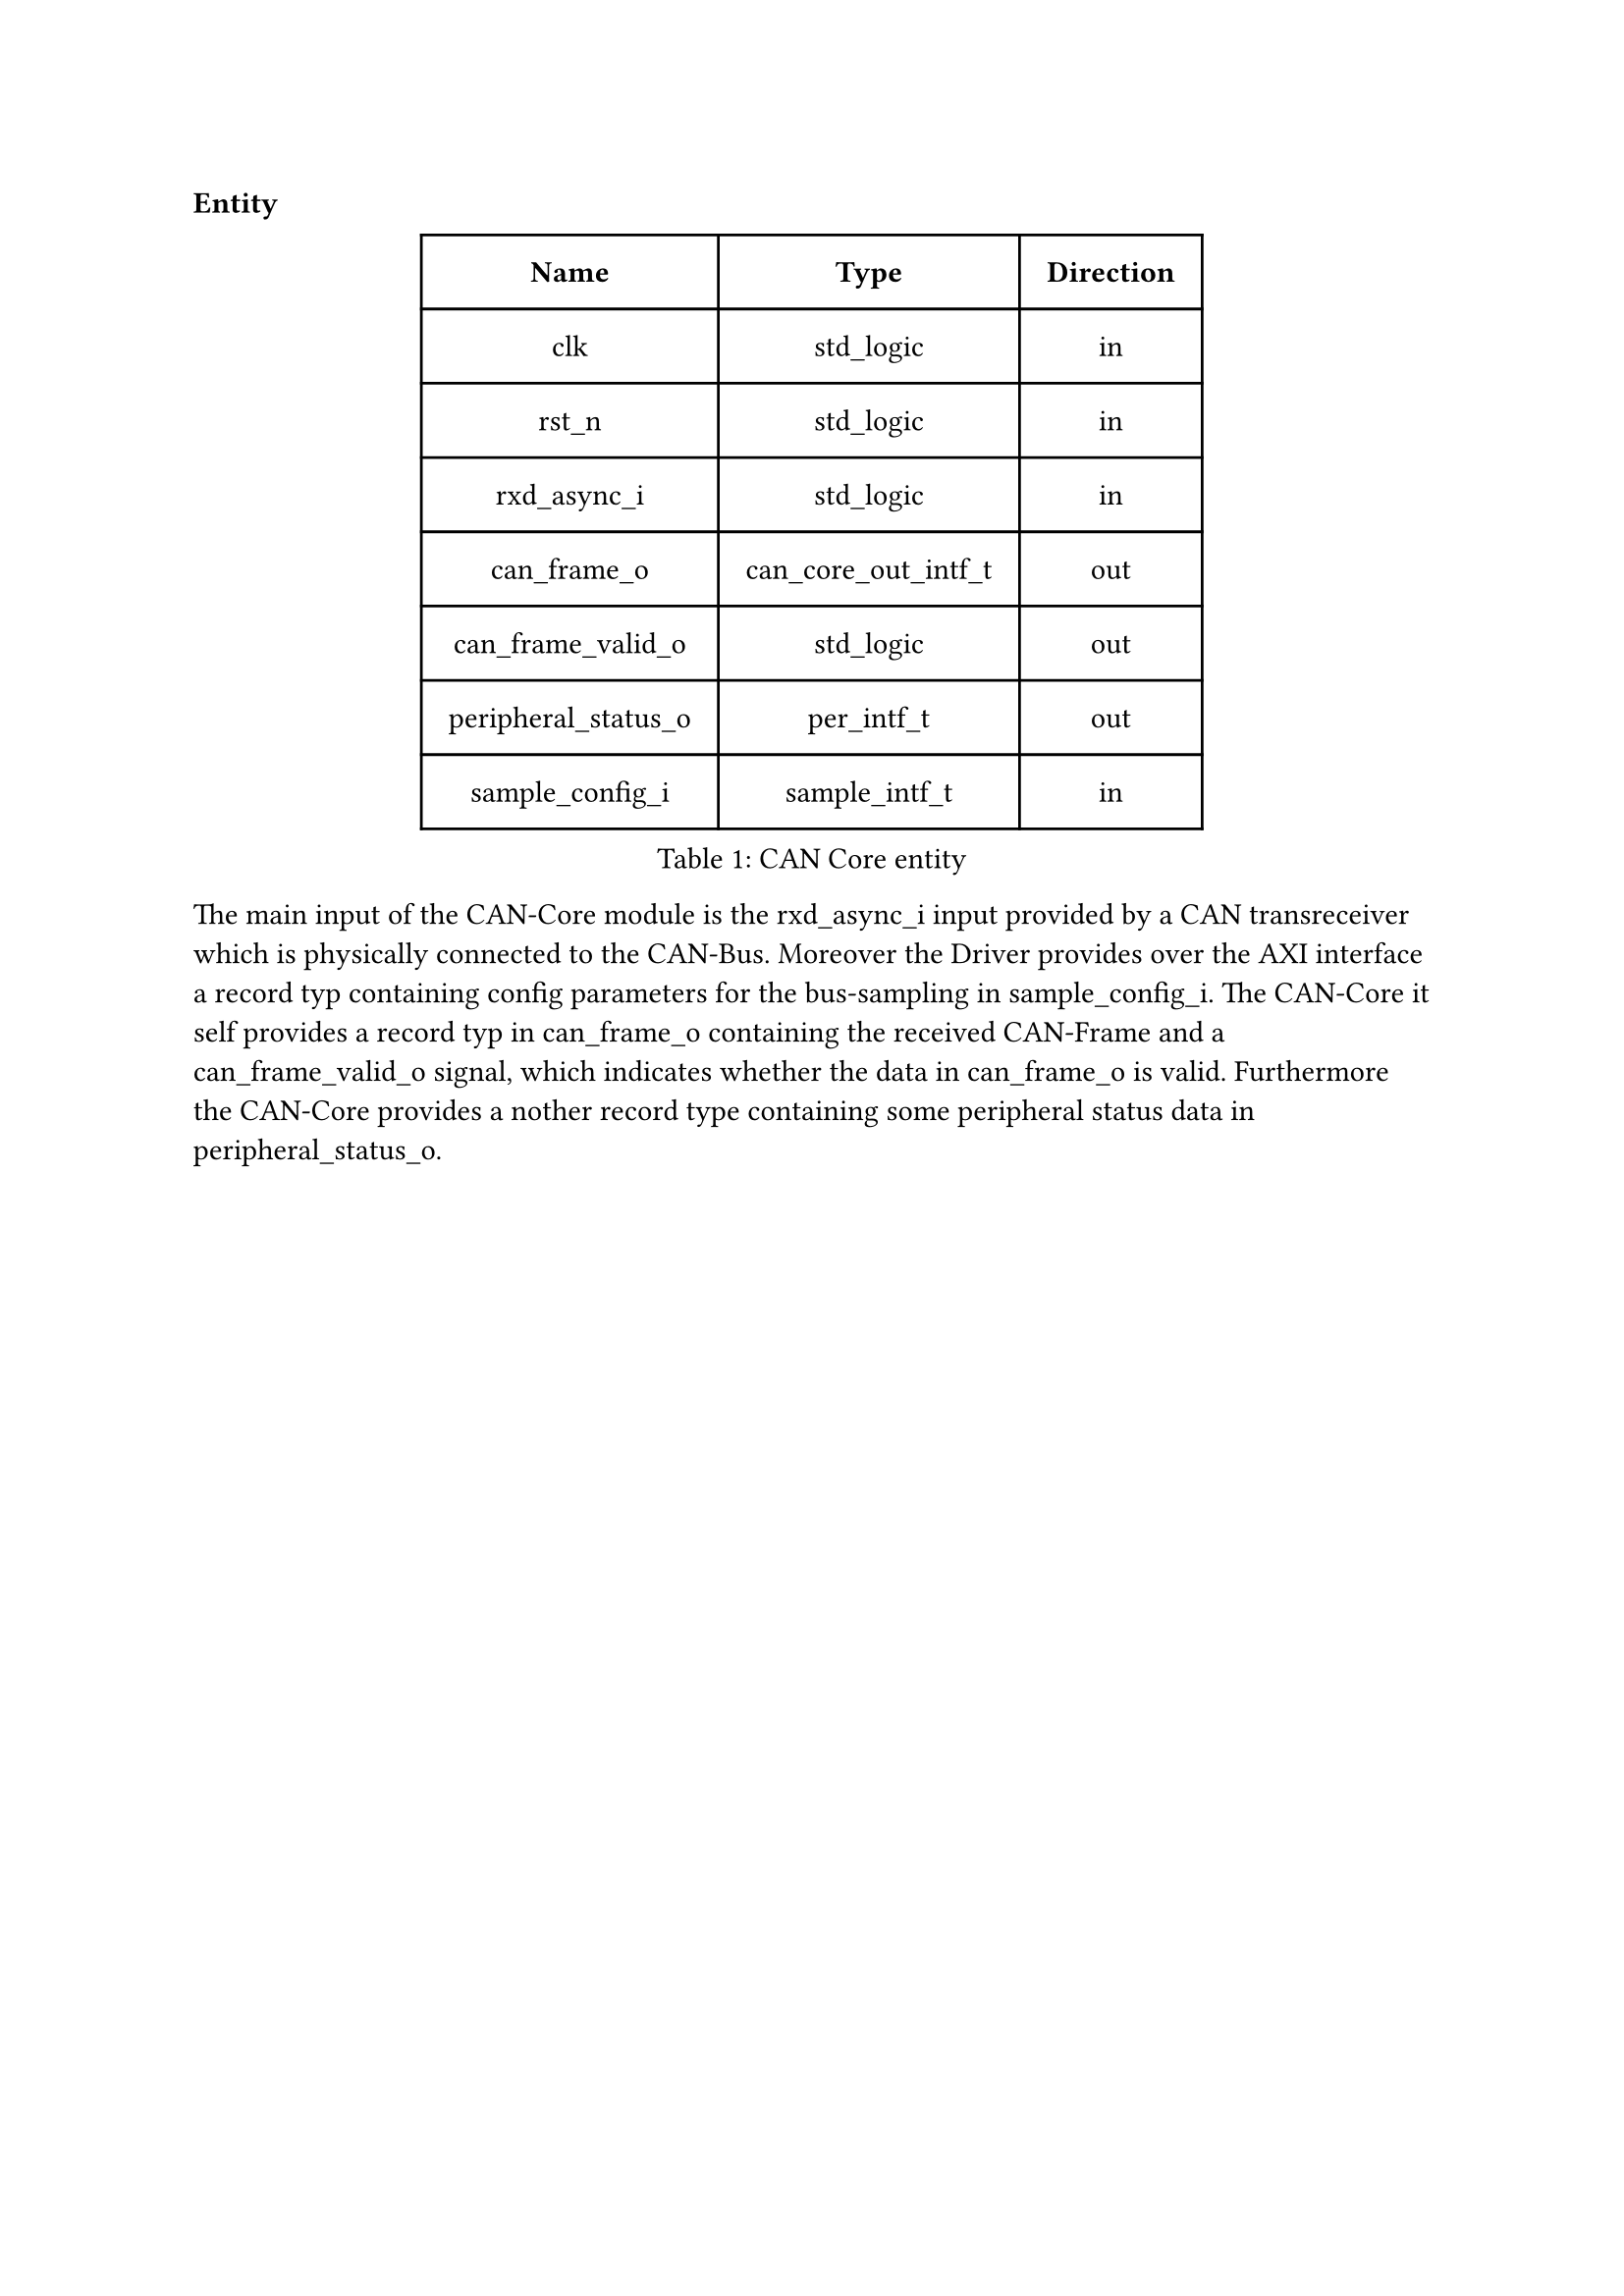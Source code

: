 === Entity

#figure(
  table(
    columns: (auto, auto, auto),
    inset: 10pt,
    align: horizon,
    table.header( [*Name*], [*Type*], [*Direction*]),
    [clk], [std_logic], [in],
    [rst_n], [std_logic], [in],
    [rxd_async_i], [std_logic], [in],
    [can_frame_o], [can_core_out_intf_t], [out],
    [can_frame_valid_o], [std_logic], [out],
    [peripheral_status_o], [per_intf_t], [out],
    [sample_config_i], [sample_intf_t], [in]
  ), caption: [CAN Core entity]
)<tab:can_core_entity>

The main input of the CAN-Core module is the rxd_async_i input provided by a CAN transreceiver which is physically connected
to the CAN-Bus. Moreover the Driver provides over the AXI interface a record typ containing config parameters for the bus-sampling
in sample_config_i.
The CAN-Core it self provides a record typ in can_frame_o containing the received CAN-Frame and a can_frame_valid_o signal,
which indicates whether the data in can_frame_o is valid. Furthermore the CAN-Core provides a nother record type containing 
some peripheral status data in peripheral_status_o.